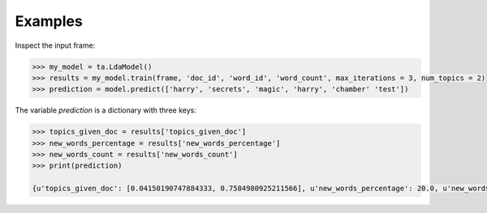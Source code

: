 Examples
--------

Inspect the input frame:

.. code::
    >>> frame.inspect()

    doc_id:unicode   word_id:unicode   word_count:int64
    \-------------------------------------------------------\
      nytimes          harry                            3
      nytimes          economy                         35
      nytimes          jobs                            40
      nytimes          magic                            1
      nytimes          realestate                      15
      nytimes          movies                           6
      economist        economy                         50
      economist        jobs                            35
      economist        realestate                      20
      economist        movies                           1

.. code::

    >>> my_model = ta.LdaModel()
    >>> results = my_model.train(frame, 'doc_id', 'word_id', 'word_count', max_iterations = 3, num_topics = 2)
    >>> prediction = model.predict(['harry', 'secrets', 'magic', 'harry', 'chamber' 'test'])

The variable *prediction* is a dictionary with three keys:

.. code::

    >>> topics_given_doc = results['topics_given_doc']
    >>> new_words_percentage = results['new_words_percentage']
    >>> new_words_count = results['new_words_count']
    >>> print(prediction)

    {u'topics_given_doc': [0.04150190747884333, 0.7584980925211566], u'new_words_percentage': 20.0, u'new_words_count': 1}

